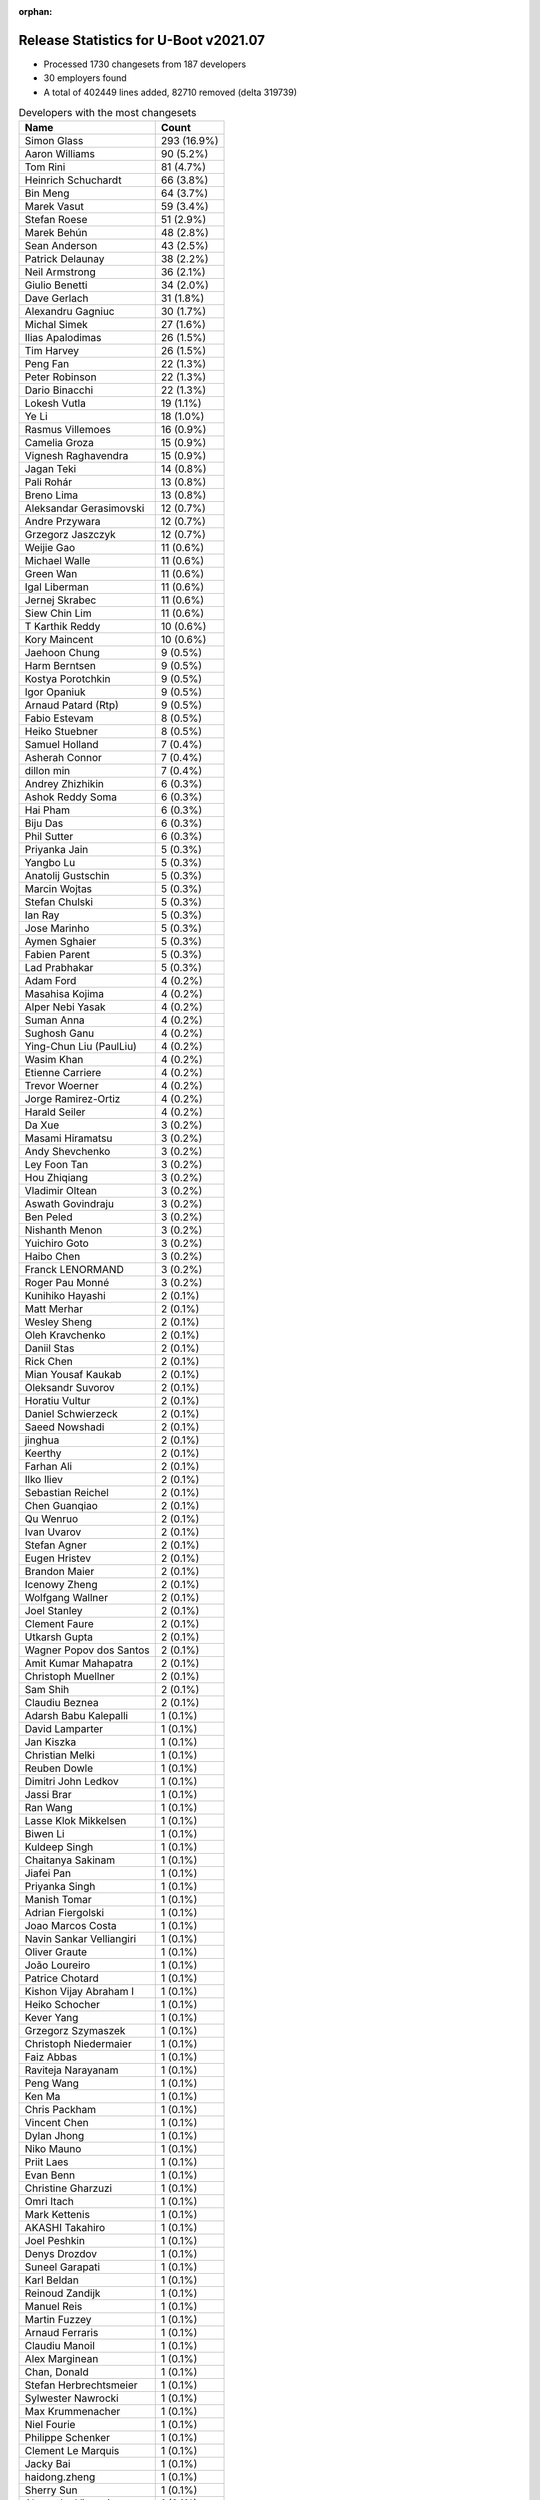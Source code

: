 :orphan:

Release Statistics for U-Boot v2021.07
======================================

* Processed 1730 changesets from 187 developers

* 30 employers found

* A total of 402449 lines added, 82710 removed (delta 319739)

.. table:: Developers with the most changesets
   :widths: auto

   ================================  =====
   Name                              Count
   ================================  =====
   Simon Glass                       293 (16.9%)
   Aaron Williams                    90 (5.2%)
   Tom Rini                          81 (4.7%)
   Heinrich Schuchardt               66 (3.8%)
   Bin Meng                          64 (3.7%)
   Marek Vasut                       59 (3.4%)
   Stefan Roese                      51 (2.9%)
   Marek Behún                       48 (2.8%)
   Sean Anderson                     43 (2.5%)
   Patrick Delaunay                  38 (2.2%)
   Neil Armstrong                    36 (2.1%)
   Giulio Benetti                    34 (2.0%)
   Dave Gerlach                      31 (1.8%)
   Alexandru Gagniuc                 30 (1.7%)
   Michal Simek                      27 (1.6%)
   Ilias Apalodimas                  26 (1.5%)
   Tim Harvey                        26 (1.5%)
   Peng Fan                          22 (1.3%)
   Peter Robinson                    22 (1.3%)
   Dario Binacchi                    22 (1.3%)
   Lokesh Vutla                      19 (1.1%)
   Ye Li                             18 (1.0%)
   Rasmus Villemoes                  16 (0.9%)
   Camelia Groza                     15 (0.9%)
   Vignesh Raghavendra               15 (0.9%)
   Jagan Teki                        14 (0.8%)
   Pali Rohár                        13 (0.8%)
   Breno Lima                        13 (0.8%)
   Aleksandar Gerasimovski           12 (0.7%)
   Andre Przywara                    12 (0.7%)
   Grzegorz Jaszczyk                 12 (0.7%)
   Weijie Gao                        11 (0.6%)
   Michael Walle                     11 (0.6%)
   Green Wan                         11 (0.6%)
   Igal Liberman                     11 (0.6%)
   Jernej Skrabec                    11 (0.6%)
   Siew Chin Lim                     11 (0.6%)
   T Karthik Reddy                   10 (0.6%)
   Kory Maincent                     10 (0.6%)
   Jaehoon Chung                     9 (0.5%)
   Harm Berntsen                     9 (0.5%)
   Kostya Porotchkin                 9 (0.5%)
   Igor Opaniuk                      9 (0.5%)
   Arnaud Patard (Rtp)               9 (0.5%)
   Fabio Estevam                     8 (0.5%)
   Heiko Stuebner                    8 (0.5%)
   Samuel Holland                    7 (0.4%)
   Asherah Connor                    7 (0.4%)
   dillon min                        7 (0.4%)
   Andrey Zhizhikin                  6 (0.3%)
   Ashok Reddy Soma                  6 (0.3%)
   Hai Pham                          6 (0.3%)
   Biju Das                          6 (0.3%)
   Phil Sutter                       6 (0.3%)
   Priyanka Jain                     5 (0.3%)
   Yangbo Lu                         5 (0.3%)
   Anatolij Gustschin                5 (0.3%)
   Marcin Wojtas                     5 (0.3%)
   Stefan Chulski                    5 (0.3%)
   Ian Ray                           5 (0.3%)
   Jose Marinho                      5 (0.3%)
   Aymen Sghaier                     5 (0.3%)
   Fabien Parent                     5 (0.3%)
   Lad Prabhakar                     5 (0.3%)
   Adam Ford                         4 (0.2%)
   Masahisa Kojima                   4 (0.2%)
   Alper Nebi Yasak                  4 (0.2%)
   Suman Anna                        4 (0.2%)
   Sughosh Ganu                      4 (0.2%)
   Ying-Chun Liu (PaulLiu)           4 (0.2%)
   Wasim Khan                        4 (0.2%)
   Etienne Carriere                  4 (0.2%)
   Trevor Woerner                    4 (0.2%)
   Jorge Ramirez-Ortiz               4 (0.2%)
   Harald Seiler                     4 (0.2%)
   Da Xue                            3 (0.2%)
   Masami Hiramatsu                  3 (0.2%)
   Andy Shevchenko                   3 (0.2%)
   Ley Foon Tan                      3 (0.2%)
   Hou Zhiqiang                      3 (0.2%)
   Vladimir Oltean                   3 (0.2%)
   Aswath Govindraju                 3 (0.2%)
   Ben Peled                         3 (0.2%)
   Nishanth Menon                    3 (0.2%)
   Yuichiro Goto                     3 (0.2%)
   Haibo Chen                        3 (0.2%)
   Franck LENORMAND                  3 (0.2%)
   Roger Pau Monné                   3 (0.2%)
   Kunihiko Hayashi                  2 (0.1%)
   Matt Merhar                       2 (0.1%)
   Wesley Sheng                      2 (0.1%)
   Oleh Kravchenko                   2 (0.1%)
   Daniil Stas                       2 (0.1%)
   Rick Chen                         2 (0.1%)
   Mian Yousaf Kaukab                2 (0.1%)
   Oleksandr Suvorov                 2 (0.1%)
   Horatiu Vultur                    2 (0.1%)
   Daniel Schwierzeck                2 (0.1%)
   Saeed Nowshadi                    2 (0.1%)
   jinghua                           2 (0.1%)
   Keerthy                           2 (0.1%)
   Farhan Ali                        2 (0.1%)
   Ilko Iliev                        2 (0.1%)
   Sebastian Reichel                 2 (0.1%)
   Chen Guanqiao                     2 (0.1%)
   Qu Wenruo                         2 (0.1%)
   Ivan Uvarov                       2 (0.1%)
   Stefan Agner                      2 (0.1%)
   Eugen Hristev                     2 (0.1%)
   Brandon Maier                     2 (0.1%)
   Icenowy Zheng                     2 (0.1%)
   Wolfgang Wallner                  2 (0.1%)
   Joel Stanley                      2 (0.1%)
   Clement Faure                     2 (0.1%)
   Utkarsh Gupta                     2 (0.1%)
   Wagner Popov dos Santos           2 (0.1%)
   Amit Kumar Mahapatra              2 (0.1%)
   Christoph Muellner                2 (0.1%)
   Sam Shih                          2 (0.1%)
   Claudiu Beznea                    2 (0.1%)
   Adarsh Babu Kalepalli             1 (0.1%)
   David Lamparter                   1 (0.1%)
   Jan Kiszka                        1 (0.1%)
   Christian Melki                   1 (0.1%)
   Reuben Dowle                      1 (0.1%)
   Dimitri John Ledkov               1 (0.1%)
   Jassi Brar                        1 (0.1%)
   Ran Wang                          1 (0.1%)
   Lasse Klok Mikkelsen              1 (0.1%)
   Biwen Li                          1 (0.1%)
   Kuldeep Singh                     1 (0.1%)
   Chaitanya Sakinam                 1 (0.1%)
   Jiafei Pan                        1 (0.1%)
   Priyanka Singh                    1 (0.1%)
   Manish Tomar                      1 (0.1%)
   Adrian Fiergolski                 1 (0.1%)
   Joao Marcos Costa                 1 (0.1%)
   Navin Sankar Velliangiri          1 (0.1%)
   Oliver Graute                     1 (0.1%)
   João Loureiro                     1 (0.1%)
   Patrice Chotard                   1 (0.1%)
   Kishon Vijay Abraham I            1 (0.1%)
   Heiko Schocher                    1 (0.1%)
   Kever Yang                        1 (0.1%)
   Grzegorz Szymaszek                1 (0.1%)
   Christoph Niedermaier             1 (0.1%)
   Faiz Abbas                        1 (0.1%)
   Raviteja Narayanam                1 (0.1%)
   Peng Wang                         1 (0.1%)
   Ken Ma                            1 (0.1%)
   Chris Packham                     1 (0.1%)
   Vincent Chen                      1 (0.1%)
   Dylan Jhong                       1 (0.1%)
   Niko Mauno                        1 (0.1%)
   Priit Laes                        1 (0.1%)
   Evan Benn                         1 (0.1%)
   Christine Gharzuzi                1 (0.1%)
   Omri Itach                        1 (0.1%)
   Mark Kettenis                     1 (0.1%)
   AKASHI Takahiro                   1 (0.1%)
   Joel Peshkin                      1 (0.1%)
   Denys Drozdov                     1 (0.1%)
   Suneel Garapati                   1 (0.1%)
   Karl Beldan                       1 (0.1%)
   Reinoud Zandijk                   1 (0.1%)
   Manuel Reis                       1 (0.1%)
   Martin Fuzzey                     1 (0.1%)
   Arnaud Ferraris                   1 (0.1%)
   Claudiu Manoil                    1 (0.1%)
   Alex Marginean                    1 (0.1%)
   Chan, Donald                      1 (0.1%)
   Stefan Herbrechtsmeier            1 (0.1%)
   Sylwester Nawrocki                1 (0.1%)
   Max Krummenacher                  1 (0.1%)
   Niel Fourie                       1 (0.1%)
   Philippe Schenker                 1 (0.1%)
   Clement Le Marquis                1 (0.1%)
   Jacky Bai                         1 (0.1%)
   haidong.zheng                     1 (0.1%)
   Sherry Sun                        1 (0.1%)
   Alexandre Vicenzi                 1 (0.1%)
   Xiaobo Tian                       1 (0.1%)
   Robert Hancock                    1 (0.1%)
   Vincent Stehlé                    1 (0.1%)
   Martin Townsend                   1 (0.1%)
   Nicolas Boichat                   1 (0.1%)
   Samuel Dionne-Riel                1 (0.1%)
   ================================  =====


.. table:: Developers with the most changed lines
   :widths: auto

   ================================  =====
   Name                              Count
   ================================  =====
   Aaron Williams                    237557 (52.4%)
   Dave Gerlach                      45086 (10.0%)
   Tom Rini                          44582 (9.8%)
   Simon Glass                       14090 (3.1%)
   Tim Harvey                        11805 (2.6%)
   Ying-Chun Liu (PaulLiu)           9433 (2.1%)
   Michal Simek                      8190 (1.8%)
   Green Wan                         5339 (1.2%)
   Stefan Roese                      5268 (1.2%)
   Jagan Teki                        5124 (1.1%)
   Ilko Iliev                        4015 (0.9%)
   Ye Li                             3455 (0.8%)
   Marek Vasut                       3434 (0.8%)
   Kostya Porotchkin                 3111 (0.7%)
   Neil Armstrong                    3058 (0.7%)
   Peter Robinson                    3031 (0.7%)
   Lokesh Vutla                      2780 (0.6%)
   Peng Fan                          2716 (0.6%)
   Vignesh Raghavendra               2052 (0.5%)
   Oliver Graute                     1469 (0.3%)
   Grzegorz Jaszczyk                 1467 (0.3%)
   Bin Meng                          1268 (0.3%)
   Aleksandar Gerasimovski           1256 (0.3%)
   Ilias Apalodimas                  1215 (0.3%)
   Jassi Brar                        1143 (0.3%)
   dillon min                        1126 (0.2%)
   Heinrich Schuchardt               1065 (0.2%)
   Camelia Groza                     1056 (0.2%)
   Oleh Kravchenko                   1043 (0.2%)
   Jose Marinho                      970 (0.2%)
   Marek Behún                       957 (0.2%)
   Dario Binacchi                    944 (0.2%)
   Alexandru Gagniuc                 941 (0.2%)
   Lad Prabhakar                     934 (0.2%)
   Navin Sankar Velliangiri          908 (0.2%)
   Sean Anderson                     878 (0.2%)
   Kory Maincent                     838 (0.2%)
   Asherah Connor                    825 (0.2%)
   Igal Liberman                     796 (0.2%)
   Heiko Stuebner                    772 (0.2%)
   Etienne Carriere                  760 (0.2%)
   Ivan Uvarov                       750 (0.2%)
   Daniel Schwierzeck                704 (0.2%)
   Patrick Delaunay                  700 (0.2%)
   Fabien Parent                     672 (0.1%)
   Andre Przywara                    630 (0.1%)
   Biju Das                          622 (0.1%)
   Jacky Bai                         608 (0.1%)
   Fabio Estevam                     602 (0.1%)
   Breno Lima                        523 (0.1%)
   Alex Marginean                    490 (0.1%)
   Jaehoon Chung                     446 (0.1%)
   Siew Chin Lim                     436 (0.1%)
   Giulio Benetti                    415 (0.1%)
   T Karthik Reddy                   366 (0.1%)
   Masahisa Kojima                   358 (0.1%)
   Pali Rohár                        333 (0.1%)
   Claudiu Manoil                    329 (0.1%)
   Clement Faure                     299 (0.1%)
   Jorge Ramirez-Ortiz               260 (0.1%)
   Keerthy                           239 (0.1%)
   Harm Berntsen                     238 (0.1%)
   Alper Nebi Yasak                  226 (0.0%)
   Rasmus Villemoes                  224 (0.0%)
   Xiaobo Tian                       223 (0.0%)
   Heiko Schocher                    215 (0.0%)
   Chaitanya Sakinam                 207 (0.0%)
   Harald Seiler                     200 (0.0%)
   Stefan Chulski                    189 (0.0%)
   Phil Sutter                       187 (0.0%)
   Adam Ford                         181 (0.0%)
   haidong.zheng                     179 (0.0%)
   Arnaud Patard (Rtp)               177 (0.0%)
   Igor Opaniuk                      176 (0.0%)
   Trevor Woerner                    165 (0.0%)
   Weijie Gao                        154 (0.0%)
   Jernej Skrabec                    154 (0.0%)
   Evan Benn                         144 (0.0%)
   Yangbo Lu                         143 (0.0%)
   Michael Walle                     138 (0.0%)
   Icenowy Zheng                     131 (0.0%)
   Alexandre Vicenzi                 128 (0.0%)
   Chris Packham                     114 (0.0%)
   Reinoud Zandijk                   110 (0.0%)
   Joel Peshkin                      105 (0.0%)
   Marcin Wojtas                     102 (0.0%)
   Chan, Donald                      102 (0.0%)
   Hai Pham                          98 (0.0%)
   Ashok Reddy Soma                  97 (0.0%)
   Adarsh Babu Kalepalli             88 (0.0%)
   Mian Yousaf Kaukab                83 (0.0%)
   Nishanth Menon                    80 (0.0%)
   Aymen Sghaier                     76 (0.0%)
   jinghua                           69 (0.0%)
   Suman Anna                        67 (0.0%)
   Max Krummenacher                  66 (0.0%)
   Andrey Zhizhikin                  63 (0.0%)
   Brandon Maier                     62 (0.0%)
   Joel Stanley                      61 (0.0%)
   Samuel Holland                    58 (0.0%)
   Farhan Ali                        57 (0.0%)
   Chen Guanqiao                     55 (0.0%)
   Ken Ma                            55 (0.0%)
   Vladimir Oltean                   47 (0.0%)
   Haibo Chen                        45 (0.0%)
   Utkarsh Gupta                     45 (0.0%)
   Horatiu Vultur                    42 (0.0%)
   Clement Le Marquis                41 (0.0%)
   Sebastian Reichel                 38 (0.0%)
   Franck LENORMAND                  36 (0.0%)
   Jiafei Pan                        36 (0.0%)
   Anatolij Gustschin                34 (0.0%)
   Wagner Popov dos Santos           29 (0.0%)
   Qu Wenruo                         28 (0.0%)
   Claudiu Beznea                    28 (0.0%)
   Aswath Govindraju                 27 (0.0%)
   Sherry Sun                        27 (0.0%)
   Ian Ray                           26 (0.0%)
   Omri Itach                        26 (0.0%)
   Sughosh Ganu                      25 (0.0%)
   Oleksandr Suvorov                 24 (0.0%)
   Eugen Hristev                     23 (0.0%)
   Niko Mauno                        21 (0.0%)
   Andy Shevchenko                   19 (0.0%)
   Hou Zhiqiang                      18 (0.0%)
   Masami Hiramatsu                  17 (0.0%)
   Robert Hancock                    17 (0.0%)
   Yuichiro Goto                     16 (0.0%)
   Adrian Fiergolski                 16 (0.0%)
   Daniil Stas                       15 (0.0%)
   Sam Shih                          15 (0.0%)
   Arnaud Ferraris                   15 (0.0%)
   Christoph Muellner                13 (0.0%)
   Stefan Agner                      12 (0.0%)
   Wolfgang Wallner                  12 (0.0%)
   Reuben Dowle                      12 (0.0%)
   Karl Beldan                       12 (0.0%)
   Vincent Chen                      11 (0.0%)
   Priyanka Jain                     10 (0.0%)
   Joao Marcos Costa                 10 (0.0%)
   Wasim Khan                        9 (0.0%)
   Da Xue                            9 (0.0%)
   Ben Peled                         9 (0.0%)
   Kunihiko Hayashi                  9 (0.0%)
   Saeed Nowshadi                    9 (0.0%)
   Amit Kumar Mahapatra              9 (0.0%)
   Priit Laes                        9 (0.0%)
   Stefan Herbrechtsmeier            9 (0.0%)
   Dimitri John Ledkov               8 (0.0%)
   João Loureiro                     8 (0.0%)
   Dylan Jhong                       8 (0.0%)
   Martin Townsend                   8 (0.0%)
   Ley Foon Tan                      7 (0.0%)
   Ran Wang                          7 (0.0%)
   Priyanka Singh                    7 (0.0%)
   Raviteja Narayanam                6 (0.0%)
   Rick Chen                         5 (0.0%)
   Niel Fourie                       5 (0.0%)
   David Lamparter                   4 (0.0%)
   Lasse Klok Mikkelsen              4 (0.0%)
   Patrice Chotard                   4 (0.0%)
   Grzegorz Szymaszek                4 (0.0%)
   Christine Gharzuzi                4 (0.0%)
   Vincent Stehlé                    4 (0.0%)
   Roger Pau Monné                   3 (0.0%)
   Denys Drozdov                     3 (0.0%)
   Suneel Garapati                   3 (0.0%)
   Martin Fuzzey                     3 (0.0%)
   Nicolas Boichat                   3 (0.0%)
   Matt Merhar                       2 (0.0%)
   Wesley Sheng                      2 (0.0%)
   Kuldeep Singh                     2 (0.0%)
   Faiz Abbas                        2 (0.0%)
   Peng Wang                         2 (0.0%)
   Sylwester Nawrocki                2 (0.0%)
   Philippe Schenker                 2 (0.0%)
   Jan Kiszka                        1 (0.0%)
   Christian Melki                   1 (0.0%)
   Biwen Li                          1 (0.0%)
   Manish Tomar                      1 (0.0%)
   Kishon Vijay Abraham I            1 (0.0%)
   Kever Yang                        1 (0.0%)
   Christoph Niedermaier             1 (0.0%)
   Mark Kettenis                     1 (0.0%)
   AKASHI Takahiro                   1 (0.0%)
   Manuel Reis                       1 (0.0%)
   Samuel Dionne-Riel                1 (0.0%)
   ================================  =====


.. table:: Developers with the most lines removed
   :widths: auto

   ================================  =====
   Name                              Count
   ================================  =====
   Tom Rini                          42586 (51.5%)
   Grzegorz Jaszczyk                 1248 (1.5%)
   Daniel Schwierzeck                626 (0.8%)
   Jacky Bai                         159 (0.2%)
   Reinoud Zandijk                   66 (0.1%)
   Harald Seiler                     51 (0.1%)
   jinghua                           47 (0.1%)
   Andrey Zhizhikin                  40 (0.0%)
   Chan, Donald                      35 (0.0%)
   Yangbo Lu                         28 (0.0%)
   Jernej Skrabec                    12 (0.0%)
   Marcin Wojtas                     11 (0.0%)
   Daniil Stas                       11 (0.0%)
   Ian Ray                           7 (0.0%)
   Sughosh Ganu                      6 (0.0%)
   Mian Yousaf Kaukab                5 (0.0%)
   Joao Marcos Costa                 4 (0.0%)
   Wasim Khan                        3 (0.0%)
   Roger Pau Monné                   2 (0.0%)
   Wesley Sheng                      1 (0.0%)
   ================================  =====


.. table:: Developers with the most signoffs (total 303)
   :widths: auto

   ================================  =====
   Name                              Count
   ================================  =====
   Stefan Roese                      118 (38.9%)
   Peng Fan                          44 (14.5%)
   Andre Przywara                    22 (7.3%)
   Michal Simek                      19 (6.3%)
   Heinrich Schuchardt               10 (3.3%)
   Dave Gerlach                      7 (2.3%)
   Marek Vasut                       6 (2.0%)
   Lokesh Vutla                      6 (2.0%)
   Priyanka Jain                     5 (1.7%)
   Sebastian Reichel                 5 (1.7%)
   Bin Meng                          5 (1.7%)
   Rainer Boschung                   4 (1.3%)
   Kostya Porotchkin                 4 (1.3%)
   Ye Li                             4 (1.3%)
   Tom Rini                          3 (1.0%)
   Neil Armstrong                    3 (1.0%)
   Vladimir Oltean                   2 (0.7%)
   Biwen Li                          2 (0.7%)
   Kirill Kapranov                   2 (0.7%)
   Uri Mashiach                      2 (0.7%)
   Valentin Raevsky                  2 (0.7%)
   Tien Fong Chee                    2 (0.7%)
   Oleksandr Suvorov                 2 (0.7%)
   Aswath Govindraju                 2 (0.7%)
   Ken Ma                            2 (0.7%)
   Grzegorz Jaszczyk                 1 (0.3%)
   Marcin Wojtas                     1 (0.3%)
   Anji J                            1 (0.3%)
   Jesse Taube                       1 (0.3%)
   Greentime Hu                      1 (0.3%)
   Pankaj Dev                        1 (0.3%)
   Ofir Fedida                       1 (0.3%)
   Sinthu Raja                       1 (0.3%)
   Matteo Lisi                       1 (0.3%)
   Matteo Ghidoni                    1 (0.3%)
   Raul Ulises Cardenas              1 (0.3%)
   Alice Guo                         1 (0.3%)
   Suman Anna                        1 (0.3%)
   Nishanth Menon                    1 (0.3%)
   Ashok Reddy Soma                  1 (0.3%)
   Igor Opaniuk                      1 (0.3%)
   Ilias Apalodimas                  1 (0.3%)
   Igal Liberman                     1 (0.3%)
   Alex Marginean                    1 (0.3%)
   Marek Behún                       1 (0.3%)
   ================================  =====


.. table:: Developers with the most reviews (total 754)
   :widths: auto

   ================================  =====
   Name                              Count
   ================================  =====
   Simon Glass                       146 (19.4%)
   Priyanka Jain                     75 (9.9%)
   Stefan Roese                      56 (7.4%)
   Heinrich Schuchardt               48 (6.4%)
   Bin Meng                          45 (6.0%)
   Ramon Fried                       37 (4.9%)
   Patrick Delaunay                  31 (4.1%)
   Patrice Chotard                   24 (3.2%)
   Rick Chen                         24 (3.2%)
   Jaehoon Chung                     23 (3.1%)
   Vladimir Oltean                   19 (2.5%)
   Kever Yang                        18 (2.4%)
   Ye Li                             17 (2.3%)
   Andre Przywara                    16 (2.1%)
   Fabio Estevam                     14 (1.9%)
   Tom Rini                          11 (1.5%)
   Ilias Apalodimas                  11 (1.5%)
   Leo Yu-Chi Liang                  11 (1.5%)
   Sean Anderson                     11 (1.5%)
   Pratyush Yadav                    10 (1.3%)
   Kostya Porotchkin                 9 (1.2%)
   Marek Behún                       9 (1.2%)
   Peng Fan                          7 (0.9%)
   Pali Rohár                        7 (0.9%)
   Oleksandr Suvorov                 5 (0.7%)
   Igal Liberman                     5 (0.7%)
   Ley Foon Tan                      5 (0.7%)
   Stefan Chulski                    5 (0.7%)
   Maxime Ripard                     4 (0.5%)
   Biju Das                          4 (0.5%)
   Grzegorz Jaszczyk                 3 (0.4%)
   Jacky Bai                         3 (0.4%)
   Jernej Skrabec                    3 (0.4%)
   Padmarao Begari                   3 (0.4%)
   Lad Prabhakar                     3 (0.4%)
   Miquel Raynal                     2 (0.3%)
   Andy Shevchenko                   2 (0.3%)
   Hou Zhiqiang                      2 (0.3%)
   Eugen Hristev                     2 (0.3%)
   Heiko Stuebner                    2 (0.3%)
   Marek Vasut                       1 (0.1%)
   Lokesh Vutla                      1 (0.1%)
   Neil Armstrong                    1 (0.1%)
   Marcin Wojtas                     1 (0.1%)
   Ashok Reddy Soma                  1 (0.1%)
   Igor Opaniuk                      1 (0.1%)
   Daniel Schwierzeck                1 (0.1%)
   Wasim Khan                        1 (0.1%)
   Nadav Haklai                      1 (0.1%)
   Yan Markman                       1 (0.1%)
   Atish Patra                       1 (0.1%)
   Damien Le Moal                    1 (0.1%)
   Grygorii Strashko                 1 (0.1%)
   Michael Trimarchi                 1 (0.1%)
   Horia Geantă                      1 (0.1%)
   Utkarsh Gupta                     1 (0.1%)
   Rasmus Villemoes                  1 (0.1%)
   Heiko Schocher                    1 (0.1%)
   Masahisa Kojima                   1 (0.1%)
   Etienne Carriere                  1 (0.1%)
   Alexandru Gagniuc                 1 (0.1%)
   Oleh Kravchenko                   1 (0.1%)
   ================================  =====


.. table:: Developers with the most test credits (total 61)
   :widths: auto

   ================================  =====
   Name                              Count
   ================================  =====
   Peter Robinson                    13 (21.3%)
   Bin Meng                          4 (6.6%)
   Vladimir Oltean                   3 (4.9%)
   Kostya Porotchkin                 3 (4.9%)
   Padmarao Begari                   3 (4.9%)
   Tim Harvey                        3 (4.9%)
   Patrick Delaunay                  2 (3.3%)
   Ilias Apalodimas                  2 (3.3%)
   Harm Berntsen                     2 (3.3%)
   Samuel Holland                    2 (3.3%)
   Adam Ford                         2 (3.3%)
   Heinrich Schuchardt               1 (1.6%)
   Rick Chen                         1 (1.6%)
   Jaehoon Chung                     1 (1.6%)
   Tom Rini                          1 (1.6%)
   Sean Anderson                     1 (1.6%)
   Pali Rohár                        1 (1.6%)
   Jacky Bai                         1 (1.6%)
   Marek Vasut                       1 (1.6%)
   Nadav Haklai                      1 (1.6%)
   Alexandru Gagniuc                 1 (1.6%)
   Anji J                            1 (1.6%)
   Pierre-Jean Texier                1 (1.6%)
   Richard Genoud                    1 (1.6%)
   Simon Baatz                       1 (1.6%)
   Derald D. Woods                   1 (1.6%)
   Jagannadha Sutradharudu Teki      1 (1.6%)
   Matt Merhar                       1 (1.6%)
   Sherry Sun                        1 (1.6%)
   Chris Packham                     1 (1.6%)
   Kory Maincent                     1 (1.6%)
   Green Wan                         1 (1.6%)
   Ying-Chun Liu (PaulLiu)           1 (1.6%)
   ================================  =====


.. table:: Developers who gave the most tested-by credits (total 61)
   :widths: auto

   ================================  =====
   Name                              Count
   ================================  =====
   Arnaud Patard (Rtp)               9 (14.8%)
   Bin Meng                          5 (8.2%)
   Simon Glass                       5 (8.2%)
   Marek Behún                       4 (6.6%)
   Vladimir Oltean                   3 (4.9%)
   Andre Przywara                    3 (4.9%)
   Marcin Wojtas                     3 (4.9%)
   Marek Vasut                       2 (3.3%)
   Ye Li                             2 (3.3%)
   Wasim Khan                        2 (3.3%)
   Yuichiro Goto                     2 (3.3%)
   Harm Berntsen                     1 (1.6%)
   Heinrich Schuchardt               1 (1.6%)
   Tom Rini                          1 (1.6%)
   Stefan Roese                      1 (1.6%)
   Fabio Estevam                     1 (1.6%)
   Peng Fan                          1 (1.6%)
   Grzegorz Jaszczyk                 1 (1.6%)
   Hou Zhiqiang                      1 (1.6%)
   Neil Armstrong                    1 (1.6%)
   Igor Opaniuk                      1 (1.6%)
   Masahisa Kojima                   1 (1.6%)
   Reinoud Zandijk                   1 (1.6%)
   Mian Yousaf Kaukab                1 (1.6%)
   Joao Marcos Costa                 1 (1.6%)
   Sylwester Nawrocki                1 (1.6%)
   Manuel Reis                       1 (1.6%)
   Kunihiko Hayashi                  1 (1.6%)
   Haibo Chen                        1 (1.6%)
   Icenowy Zheng                     1 (1.6%)
   Asherah Connor                    1 (1.6%)
   Jagan Teki                        1 (1.6%)
   ================================  =====


.. table:: Developers with the most report credits (total 27)
   :widths: auto

   ================================  =====
   Name                              Count
   ================================  =====
   B1oHazard                         3 (11.1%)
   Heinrich Schuchardt               2 (7.4%)
   Oleksandr Suvorov                 2 (7.4%)
   Damien Le Moal                    2 (7.4%)
   Matwey Kornilov                   2 (7.4%)
   Marek Behún                       1 (3.7%)
   Marek Vasut                       1 (3.7%)
   Tom Rini                          1 (3.7%)
   Samuel Holland                    1 (3.7%)
   Sean Anderson                     1 (3.7%)
   Alexandru Gagniuc                 1 (3.7%)
   Ley Foon Tan                      1 (3.7%)
   Michal Simek                      1 (3.7%)
   Mark Kettenis                     1 (3.7%)
   Kazuhiko Sakamoto                 1 (3.7%)
   Minas Hambardzumyan               1 (3.7%)
   Marek Szyprowski                  1 (3.7%)
   Tom Warren                        1 (3.7%)
   Roger Meier                       1 (3.7%)
   Ard Biesheuvel                    1 (3.7%)
   Horatiu Vultur                    1 (3.7%)
   ================================  =====


.. table:: Developers who gave the most report credits (total 27)
   :widths: auto

   ================================  =====
   Name                              Count
   ================================  =====
   Tom Rini                          4 (14.8%)
   Neil Armstrong                    4 (14.8%)
   Sean Anderson                     3 (11.1%)
   Simon Glass                       3 (11.1%)
   Patrick Delaunay                  2 (7.4%)
   Rasmus Villemoes                  2 (7.4%)
   Qu Wenruo                         2 (7.4%)
   Bin Meng                          1 (3.7%)
   Andre Przywara                    1 (3.7%)
   Fabio Estevam                     1 (3.7%)
   Igor Opaniuk                      1 (3.7%)
   Ilias Apalodimas                  1 (3.7%)
   Suman Anna                        1 (3.7%)
   Masami Hiramatsu                  1 (3.7%)
   ================================  =====


.. table:: Top changeset contributors by employer
   :widths: auto

   ==================================  =====
   Name                                Count
   ==================================  =====
   (Unknown)                           607 (35.1%)
   Google, Inc.                        293 (16.9%)
   DENX Software Engineering           125 (7.2%)
   Marvell                             124 (7.2%)
   NXP                                 116 (6.7%)
   Konsulko Group                      81 (4.7%)
   Texas Instruments                   79 (4.6%)
   Linaro                              47 (2.7%)
   BayLibre SAS                        41 (2.4%)
   ST Microelectronics                 39 (2.3%)
   AMD                                 27 (1.6%)
   Xilinx                              22 (1.3%)
   ARM                                 18 (1.0%)
   Intel                               17 (1.0%)
   Renesas Electronics                 17 (1.0%)
   Semihalf Embedded Systems           17 (1.0%)
   Amarula Solutions                   13 (0.8%)
   Bootlin                             10 (0.6%)
   Samsung                             10 (0.6%)
   General Electric                    5 (0.3%)
   SUSE                                5 (0.3%)
   Toradex                             4 (0.2%)
   Broadcom                            3 (0.2%)
   Collabora Ltd.                      2 (0.1%)
   Ronetix                             2 (0.1%)
   Socionext Inc.                      2 (0.1%)
   Rockchip                            1 (0.1%)
   Siemens                             1 (0.1%)
   Canonical                           1 (0.1%)
   Weidmüller Interface GmbH & Co. KG  1 (0.1%)
   ==================================  =====


.. table:: Top lines changed by employer
   :widths: auto

   ==================================  =====
   Name                                Count
   ==================================  =====
   Marvell                             241819 (53.4%)
   Texas Instruments                   50334 (11.1%)
   Konsulko Group                      44582 (9.8%)
   (Unknown)                           39820 (8.8%)
   Google, Inc.                        14090 (3.1%)
   Linaro                              12952 (2.9%)
   NXP                                 10413 (2.3%)
   DENX Software Engineering           9722 (2.1%)
   AMD                                 8190 (1.8%)
   Amarula Solutions                   5089 (1.1%)
   Ronetix                             4015 (0.9%)
   BayLibre SAS                        3730 (0.8%)
   Renesas Electronics                 1654 (0.4%)
   ARM                                 1604 (0.4%)
   Semihalf Embedded Systems           1569 (0.3%)
   Bootlin                             838 (0.2%)
   ST Microelectronics                 704 (0.2%)
   Xilinx                              522 (0.1%)
   Intel                               462 (0.1%)
   Samsung                             448 (0.1%)
   SUSE                                239 (0.1%)
   Broadcom                            162 (0.0%)
   Collabora Ltd.                      38 (0.0%)
   Toradex                             29 (0.0%)
   General Electric                    26 (0.0%)
   Socionext Inc.                      9 (0.0%)
   Weidmüller Interface GmbH & Co. KG  9 (0.0%)
   Canonical                           8 (0.0%)
   Rockchip                            1 (0.0%)
   Siemens                             1 (0.0%)
   ==================================  =====


.. table:: Employers with the most signoffs (total 303)
   :widths: auto

   ================================  =====
   Name                              Count
   ================================  =====
   DENX Software Engineering         118 (38.9%)
   NXP                               61 (20.1%)
   (Unknown)                         31 (10.2%)
   ARM                               22 (7.3%)
   Xilinx                            20 (6.6%)
   Texas Instruments                 18 (5.9%)
   Marvell                           8 (2.6%)
   CompuLab                          6 (2.0%)
   Collabora Ltd.                    5 (1.7%)
   Konsulko Group                    3 (1.0%)
   BayLibre SAS                      3 (1.0%)
   Semihalf Embedded Systems         2 (0.7%)
   Intel                             2 (0.7%)
   Toradex                           2 (0.7%)
   Linaro                            1 (0.3%)
   ST Microelectronics               1 (0.3%)
   ================================  =====


.. table:: Employers with the most hackers (total 189)
   :widths: auto

   ==================================  =====
   Name                                Count
   ==================================  =====
   (Unknown)                           84 (44.4%)
   NXP                                 27 (14.3%)
   Marvell                             10 (5.3%)
   Texas Instruments                   9 (4.8%)
   Linaro                              8 (4.2%)
   DENX Software Engineering           7 (3.7%)
   Xilinx                              6 (3.2%)
   ARM                                 3 (1.6%)
   Intel                               3 (1.6%)
   Toradex                             3 (1.6%)
   Renesas Electronics                 3 (1.6%)
   SUSE                                3 (1.6%)
   BayLibre SAS                        2 (1.1%)
   Semihalf Embedded Systems           2 (1.1%)
   ST Microelectronics                 2 (1.1%)
   Samsung                             2 (1.1%)
   Broadcom                            2 (1.1%)
   Collabora Ltd.                      1 (0.5%)
   Konsulko Group                      1 (0.5%)
   Google, Inc.                        1 (0.5%)
   AMD                                 1 (0.5%)
   Amarula Solutions                   1 (0.5%)
   Ronetix                             1 (0.5%)
   Bootlin                             1 (0.5%)
   General Electric                    1 (0.5%)
   Socionext Inc.                      1 (0.5%)
   Weidmüller Interface GmbH & Co. KG  1 (0.5%)
   Canonical                           1 (0.5%)
   Rockchip                            1 (0.5%)
   Siemens                             1 (0.5%)
   ==================================  =====
